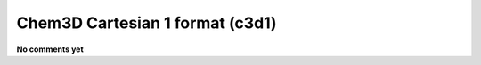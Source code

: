 .. _Chem3D_Cartesian_1_format:

Chem3D Cartesian 1 format (c3d1)
================================

**No comments yet**

